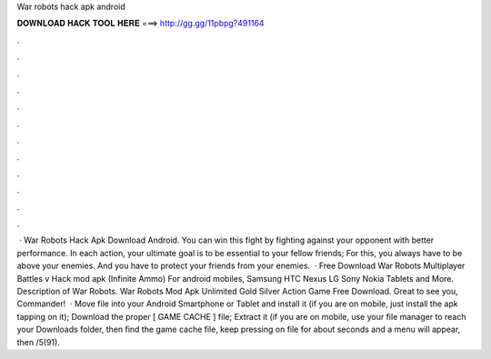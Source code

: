 War robots hack apk android

𝐃𝐎𝐖𝐍𝐋𝐎𝐀𝐃 𝐇𝐀𝐂𝐊 𝐓𝐎𝐎𝐋 𝐇𝐄𝐑𝐄 ===> http://gg.gg/11pbpg?491164

.

.

.

.

.

.

.

.

.

.

.

.

 · War Robots Hack Apk Download Android. You can win this fight by fighting against your opponent with better performance. In each action, your ultimate goal is to be essential to your fellow friends; For this, you always have to be above your enemies. And you have to protect your friends from your enemies.  · Free Download War Robots Multiplayer Battles v Hack mod apk (Infinite Ammo) For android mobiles, Samsung HTC Nexus LG Sony Nokia Tablets and More. Description of War Robots. War Robots Mod Apk Unlimited Gold Silver Action Game Free Download. Great to see you, Commander!  · Move  file into your Android Smartphone or Tablet and install it (if you are on mobile, just install the apk tapping on it); Download the proper [ GAME CACHE ] file; Extract it (if you are on mobile, use your file manager to reach your Downloads folder, then find the game cache file, keep pressing on  file for about seconds and a menu will appear, then /5(91).